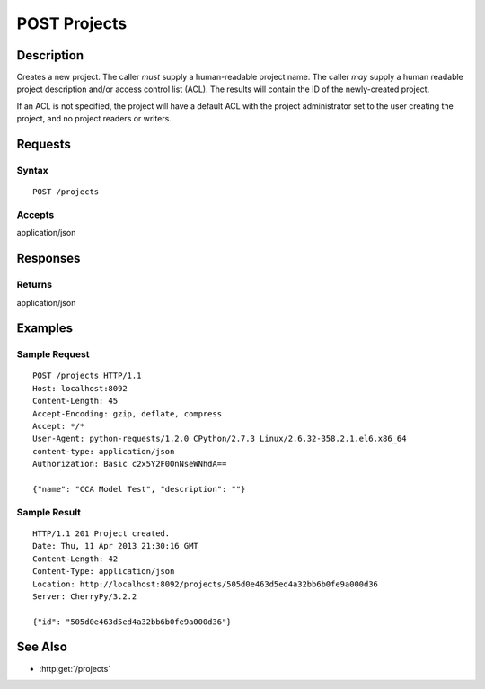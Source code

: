 .. _POST Projects:

POST Projects
=============
Description
-----------

Creates a new project. The caller *must* supply a human-readable project
name. The caller *may* supply a human readable project description
and/or access control list (ACL). The results will contain the ID of the
newly-created project.

If an ACL is not specified, the project will have a default ACL with the
project administrator set to the user creating the project, and no
project readers or writers.

Requests
--------

Syntax
^^^^^^

::

    POST /projects

Accepts
^^^^^^^

application/json

Responses
---------

Returns
^^^^^^^

application/json

Examples
--------

Sample Request
^^^^^^^^^^^^^^

::

    POST /projects HTTP/1.1
    Host: localhost:8092
    Content-Length: 45
    Accept-Encoding: gzip, deflate, compress
    Accept: */*
    User-Agent: python-requests/1.2.0 CPython/2.7.3 Linux/2.6.32-358.2.1.el6.x86_64
    content-type: application/json
    Authorization: Basic c2x5Y2F0OnNseWNhdA==

    {"name": "CCA Model Test", "description": ""}

Sample Result
^^^^^^^^^^^^^

::

    HTTP/1.1 201 Project created.
    Date: Thu, 11 Apr 2013 21:30:16 GMT
    Content-Length: 42
    Content-Type: application/json
    Location: http://localhost:8092/projects/505d0e463d5ed4a32bb6b0fe9a000d36
    Server: CherryPy/3.2.2

    {"id": "505d0e463d5ed4a32bb6b0fe9a000d36"}

See Also
--------

- :http:get:`/projects`

